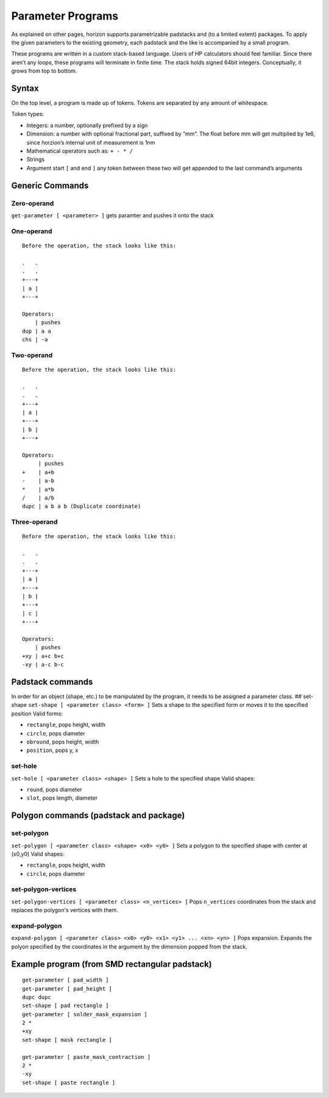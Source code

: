 Parameter Programs
==================

As explained on other pages, horizon supports parametrizable padstacks
and (to a limited extent) packages. To apply the given parameters to the
existing geometry, each padstack and the like is accompanied by a small
program.

These programs are written in a custom stack-based language. Users of HP
calculators should feel familiar. Since there aren’t any loops, these
programs will terminate in finite time. The stack holds signed 64bit
integers. Conceptually, it grows from top to bottom.

Syntax
------

On the top level, a program is made up of tokens. Tokens are separated
by any amount of whitespace.

Token types:

-  Integers: a number, optionally prefixed by a sign
-  Dimension: a number with optional fractional part, suffixed by “mm”.
   The float before mm will get multiplied by 1e6, since horzion’s
   internal unit of measurement is 1nm
-  Mathematical operators such as: ``+ - * /``
-  Strings
-  Argument start ``[`` and end ``]`` any token between these two will
   get appended to the last command’s arguments

Generic Commands
----------------

Zero-operand
~~~~~~~~~~~~

``get-parameter [ <parameter> ]`` gets paramter and pushes it onto the
stack

One-operand
~~~~~~~~~~~

::

   Before the operation, the stack looks like this:

   .   .
   .   .
   +---+
   | a |
   +---+

   Operators:
       | pushes
   dup | a a
   chs | -a

Two-operand
~~~~~~~~~~~

::

   Before the operation, the stack looks like this:

   .   .
   .   .
   +---+
   | a |
   +---+
   | b |
   +---+

   Operators:
        | pushes
   +    | a+b
   -    | a-b
   *    | a*b
   /    | a/b
   dupc | a b a b (Duplicate coordinate)

Three-operand
~~~~~~~~~~~~~

::

   Before the operation, the stack looks like this:

   .   .
   .   .
   +---+
   | a |
   +---+
   | b |
   +---+
   | c |
   +---+

   Operators:
       | pushes
   +xy | a+c b+c
   -xy | a-c b-c

Padstack commands
-----------------

In order for an object (shape, etc.) to be manipulated by the program,
it needs to be assigned a parameter class. ## set-shape
``set-shape [ <parameter class> <form> ]`` Sets a shape to the specified
form or moves it to the specified position Valid forms:

-  ``rectangle``, pops height, width
-  ``circle``, pops diameter
-  ``obround``, pops height, width
-  ``position``, pops y, x

set-hole
~~~~~~~~

``set-hole [ <parameter class> <shape> ]`` Sets a hole to the specified
shape Valid shapes:

-  ``round``, pops diameter
-  ``slot``, pops length, diameter

Polygon commands (padstack and package)
---------------------------------------

set-polygon
~~~~~~~~~~~

``set-polygon [ <parameter class> <shape> <x0> <y0> ]`` Sets a polygon
to the specified shape with center at (x0,y0) Valid shapes:

-  ``rectangle``, pops height, width
-  ``circle``, pops diameter

set-polygon-vertices
~~~~~~~~~~~~~~~~~~~~

``set-polygon-vertices [ <parameter class> <n_vertices> ]`` Pops 
``n_vertices`` coordinates from the stack and replaces the polygon's 
vertices with them.

expand-polygon
~~~~~~~~~~~~~~

``expand-polygon [ <parameter class> <x0> <y0> <x1> <y1> ... <xn> <yn> ]``
Pops expansion. Expands the polyon specified by the coordinates in the
argument by the dimension popped from the stack.

Example program (from SMD rectangular padstack)
-----------------------------------------------

::

   get-parameter [ pad_width ]
   get-parameter [ pad_height ]
   dupc dupc
   set-shape [ pad rectangle ]
   get-parameter [ solder_mask_expansion ]
   2 *
   +xy
   set-shape [ mask rectangle ]

   get-parameter [ paste_mask_contraction ]
   2 *
   -xy
   set-shape [ paste rectangle ] 
